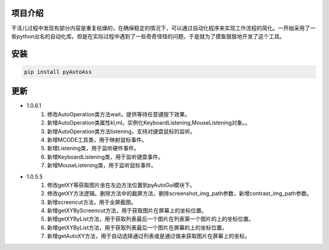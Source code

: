 
项目介绍
--------
干活儿过程中发现有部分内容是重复枯燥的，在确保稳定的情况下，可以通过自动化程序来实现工作流程的简化。一开始采用了一些python出名的自动化库。但是在实际过程中遇到了一些奇奇怪怪的问题，于是就为了摸鱼狠狠地开发了这个工具。

安装
----
.. code:: shell

   pip install pyAutoAss

更新
----
- 1.0.6.1
    1. 修改AutoOperation类方法wait，提供等待任意键按下效果。
    #. 新增AutoOperation类属性kl,ml。实例化KeyboardListening,MouseListening对象。。
    #. 新增AutoOperation类方法listening，支持对键盘鼠标的监听。
    #. 新增MCODE工具类，用于映射鼠标事件。
    #. 新增Listening类，用于监听硬件事件。
    #. 新增KeyboardListening类，用于监听键盘事件。
    #. 新增MouseListening类，用于监听鼠标事件。

- 1.0.5.5
    1. 修改getXY等获取图片坐在左边方法位置到pyAutoGui模块下。
    #. 修改getXY方法逻辑。删除方法中的截屏方法，删除screenshot_img_path参数，新增contrast_img_path参数。
    #. 新增screencut方法，用于全屏截图。
    #. 新增getXYByScreencut方法，用于获取图片在屏幕上的坐标位置。
    #. 新增getXYByList方法，用于获取列表最后一个图片在列表第一个图片的上的坐标位置。
    #. 新增getXYByList方法，用于获取列表最后一个图片在屏幕的上的坐标位置。
    #. 新增getAutoXY方法，用于自动选择通过列表或是通过值来获取图片在屏幕上的坐标。 
